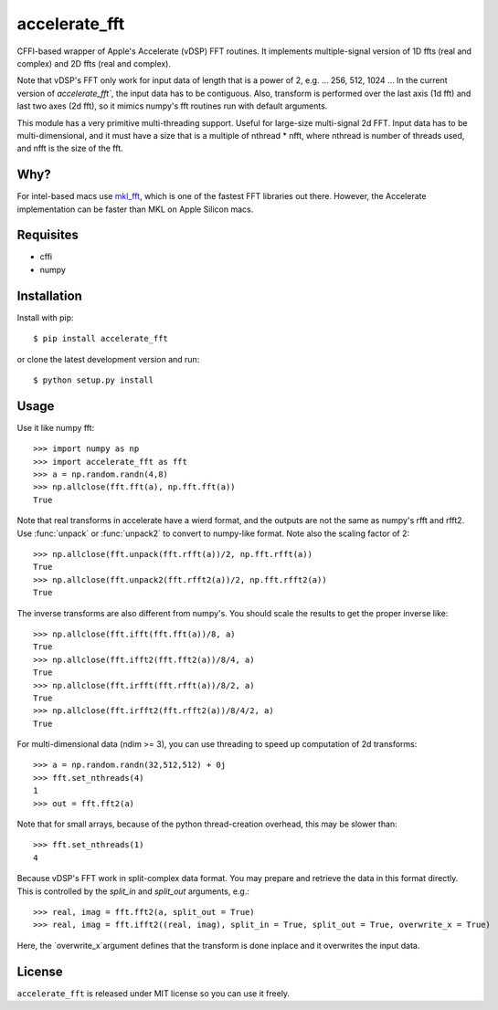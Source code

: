 accelerate_fft
==============

CFFI-based wrapper of Apple's Accelerate (vDSP) FFT routines. It implements multiple-signal version of 1D ffts (real and complex) and 2D ffts (real and complex).

Note that vDSP's FFT only work for input data of length that is a power of 2, e.g. ... 256, 512, 1024 ... In the current version of `accelerate_fft``, the input data has to be contiguous. Also, transform is performed over the last axis (1d fft) and last two axes (2d fft), so it mimics numpy's fft routines run with default arguments. 

This module has a very primitive multi-threading support. Useful for large-size multi-signal 2d FFT. Input data has to be multi-dimensional, and it must have a size that is a multiple of nthread * nfft, where nthread is number of threads used, and nfft is the size of the fft.

Why?
----
For intel-based macs use `mkl_fft <https://github.com/IntelPython/mkl_fft>`_, which is one of the fastest FFT libraries out there.
However, the Accelerate implementation can be faster than MKL on Apple Silicon macs. 

Requisites
----------

* cffi
* numpy  

Installation
------------

Install with pip::

    $ pip install accelerate_fft
    
or clone the latest development version and run::

    $ python setup.py install

Usage
-----

Use it like numpy fft::

    >>> import numpy as np
    >>> import accelerate_fft as fft
    >>> a = np.random.randn(4,8)
    >>> np.allclose(fft.fft(a), np.fft.fft(a))
    True
    
Note that real transforms in accelerate have a wierd format, and the outputs are not 
the same as numpy's rfft and rfft2. Use :func:`unpack` or :func:`unpack2` to 
convert to numpy-like format. Note also the scaling factor of 2::

    >>> np.allclose(fft.unpack(fft.rfft(a))/2, np.fft.rfft(a))
    True
    >>> np.allclose(fft.unpack2(fft.rfft2(a))/2, np.fft.rfft2(a))
    True
    
The inverse transforms are also different from numpy's. You should scale the results to get the proper inverse like::

    >>> np.allclose(fft.ifft(fft.fft(a))/8, a)
    True
    >>> np.allclose(fft.ifft2(fft.fft2(a))/8/4, a)
    True
    >>> np.allclose(fft.irfft(fft.rfft(a))/8/2, a)
    True
    >>> np.allclose(fft.irfft2(fft.rfft2(a))/8/4/2, a)
    True    
  
    
For multi-dimensional data (ndim >= 3), you can use threading to speed up computation of 2d transforms::

    >>> a = np.random.randn(32,512,512) + 0j 
    >>> fft.set_nthreads(4)
    1
    >>> out = fft.fft2(a)
    
Note that for small arrays, because of the python thread-creation overhead, this may be slower than::

    >>> fft.set_nthreads(1)
    4
    
Because vDSP's FFT work in split-complex data format. You may prepare and retrieve the data in this format directly. This is controlled by the `split_in` and `split_out` arguments, e.g.::

    >>> real, imag = fft.fft2(a, split_out = True)
    >>> real, imag = fft.ifft2((real, imag), split_in = True, split_out = True, overwrite_x = True)
    
Here, the `overwrite_x`argument defines that the transform is done inplace and it overwrites the input data.

License
-------

``accelerate_fft`` is released under MIT license so you can use it freely.


